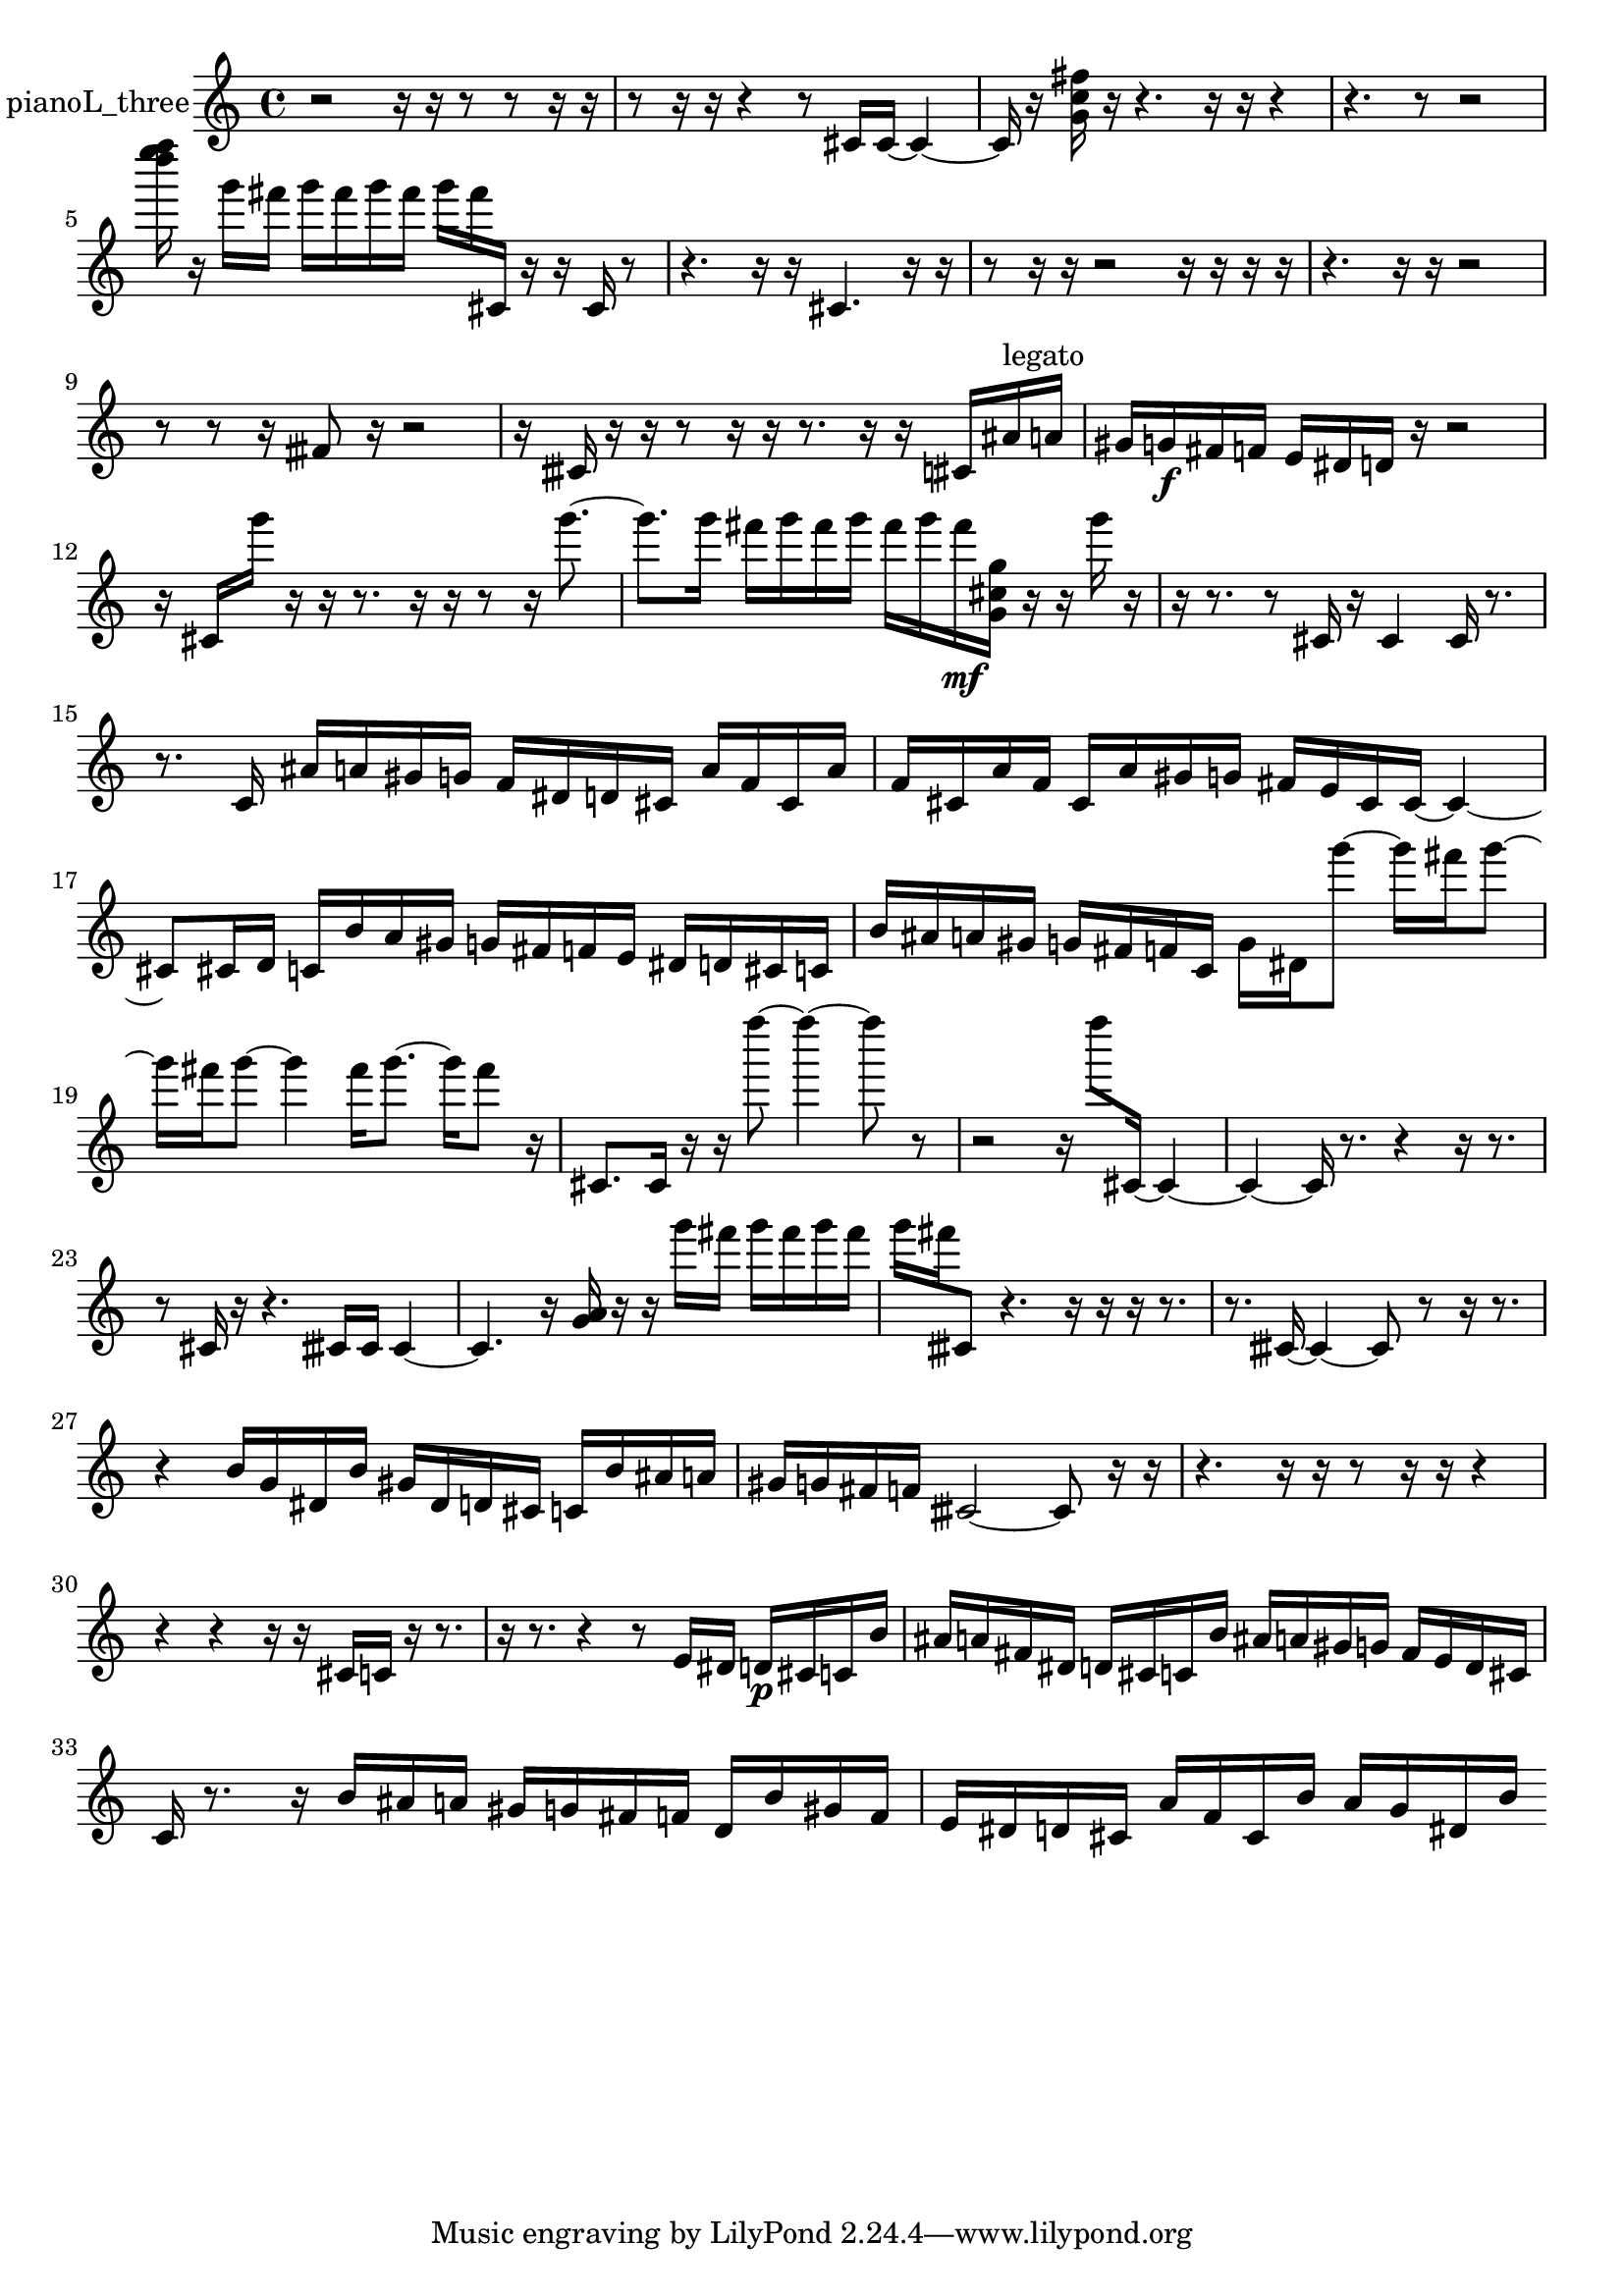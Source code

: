 % [notes] external for Pure Data
% development-version July 14, 2014 
% by Jaime E. Oliver La Rosa
% la.rosa@nyu.edu
% @ the Waverly Labs in NYU MUSIC FAS
% Open this file with Lilypond
% more information is available at lilypond.org
% Released under the GNU General Public License.

% HEADERS

glissandoSkipOn = {
  \override NoteColumn.glissando-skip = ##t
  \hide NoteHead
  \hide Accidental
  \hide Tie
  \override NoteHead.no-ledgers = ##t
}

glissandoSkipOff = {
  \revert NoteColumn.glissando-skip
  \undo \hide NoteHead
  \undo \hide Tie
  \undo \hide Accidental
  \revert NoteHead.no-ledgers
}
pianoL_three_part = {

  \time 4/4

  \clef treble 
  % ________________________________________bar 1 :
  r2 
  r16  r16  r8 
  r8  r16  r16  |
  % ________________________________________bar 2 :
  r8  r16  r16 
  r4 
  r8  cis'16  cis'16~ 
  cis'4~  |
  % ________________________________________bar 3 :
  cis'16  r16  <g' c'' fis'' >16  r16 
  r4. 
  r16  r16 
  r4  |
  % ________________________________________bar 4 :
  r4. 
  r8 
  r2  |
  % ________________________________________bar 5 :
  <d'''' e'''' f'''' >16  r16  g'''16  fis'''16 
  g'''16  fis'''16  g'''16  fis'''16 
  g'''16  fis'''16  cis'16  r16 
  r16  cis'16  r8  |
  % ________________________________________bar 6 :
  r4. 
  r16  r16 
  cis'4. 
  r16  r16  |
  % ________________________________________bar 7 :
  r8  r16  r16 
  r2 
  r16  r16  r16  r16  |
  % ________________________________________bar 8 :
  r4. 
  r16  r16 
  r2  |
  % ________________________________________bar 9 :
  r8  r8 
  r16  fisih'8  r16 
  r2  |
  % ________________________________________bar 10 :
  r16  cisih'16  r16  r16 
  r8  r16  r16 
  r8.  r16 
  r16  cis'16  ais'16^\markup {legato }  a'16  |
  % ________________________________________bar 11 :
  gis'16  g'16\f  fis'16  f'16 
  e'16  dis'16  d'16  r16 
  r2  |
  % ________________________________________bar 12 :
  r16  cis'16  g'''16  r16 
  r16  r8. 
  r16  r16  r8 
  r16  g'''8.~  |
  % ________________________________________bar 13 :
  g'''8.  g'''16 
  fis'''16  g'''16  fis'''16  g'''16 
  fis'''16  g'''16  fis'''16\mf  <g' cis'' g'' >16 
  r16  r16  g'''16  r16  |
  % ________________________________________bar 14 :
  r16  r8. 
  r8  cis'16  r16 
  cis'4 
  cis'16  r8.  |
  % ________________________________________bar 15 :
  r8.  c'16 
  ais'16  a'16  gis'16  g'16 
  f'16  dis'16  d'16  cis'16 
  a'16  f'16  cis'16  a'16  |
  % ________________________________________bar 16 :
  f'16  cis'16  a'16  f'16 
  cis'16  a'16  gis'16  g'16 
  fis'16  e'16  cis'16  cis'16~ 
  cis'4~  |
  % ________________________________________bar 17 :
  cis'8  cis'16  d'16 
  c'16  b'16  a'16  gis'16 
  g'16  fis'16  f'16  e'16 
  dis'16  d'16  cis'16  c'16  |
  % ________________________________________bar 18 :
  b'16  ais'16  a'16  gis'16 
  g'16  fis'16  f'16  c'16 
  g'16  dis'16  g'''8~ 
  g'''16  fis'''16  g'''8~  |
  % ________________________________________bar 19 :
  g'''16  fis'''16  g'''8~ 
  g'''4 
  fis'''16  g'''8.~ 
  g'''16  fis'''8  r16  |
  % ________________________________________bar 20 :
  cis'8.  cis'16 
  r16  r16  f''''8~ 
  f''''4~ 
  f''''8  r8  |
  % ________________________________________bar 21 :
  r2 
  r16  f''''8  cis'16~ 
  cis'4~  |
  % ________________________________________bar 22 :
  cis'4~ 
  cis'16  r8. 
  r4 
  r16  r8.  |
  % ________________________________________bar 23 :
  r8  cis'16  r16 
  r4. 
  cisih'16  cisih'16 
  cisih'4~  |
  % ________________________________________bar 24 :
  cisih'4. 
  r16  <g' a' >16 
  r16  r16  g'''16  fis'''16 
  g'''16  fis'''16  g'''16  fis'''16  |
  % ________________________________________bar 25 :
  g'''16  fis'''16  cisih'8 
  r4. 
  r16  r16 
  r16  r8.  |
  % ________________________________________bar 26 :
  r8.  cisih'16~ 
  cisih'4~ 
  cisih'8  r8 
  r16  r8.  |
  % ________________________________________bar 27 :
  r4 
  b'16  g'16  dis'16  b'16 
  gis'16  dis'16  d'16  cis'16 
  c'16  b'16  ais'16  a'16  |
  % ________________________________________bar 28 :
  gis'16  g'16  fis'16  f'16 
  cisih'2~ 
  cisih'8  r16  r16  |
  % ________________________________________bar 29 :
  r4. 
  r16  r16 
  r8  r16  r16 
  r4  |
  % ________________________________________bar 30 :
  r4 
  r4 
  r16  r16  cis'16  c'16 
  r16  r8.  |
  % ________________________________________bar 31 :
  r16  r8. 
  r4 
  r8  e'16  dis'16 
  d'16\p  cis'16  c'16  b'16  |
  % ________________________________________bar 32 :
  ais'16  a'16  fis'16  dis'16 
  d'16  cis'16  c'16  b'16 
  ais'16  a'16  gis'16  g'16 
  fis'16  e'16  d'16  cis'16  |
  % ________________________________________bar 33 :
  c'16  r8. 
  r16  b'16  ais'16  a'16 
  gis'16  g'16  fis'16  f'16 
  d'16  b'16  gis'16  f'16  |
  % ________________________________________bar 34 :
  e'16  dis'16  d'16  cis'16 
  a'16  f'16  cis'16  b'16 
  a'16  g'16  dis'16  b'16 
}

\score {
  \new Staff \with { instrumentName = "pianoL_three" } {
    \new Voice {
      \pianoL_three_part
    }
  }
  \layout {
    \mergeDifferentlyHeadedOn
    \mergeDifferentlyDottedOn
    \set harmonicDots = ##t
    \override Glissando.thickness = #4
    \set Staff.pedalSustainStyle = #'mixed
    \override TextSpanner.bound-padding = #1.0
    \override TextSpanner.bound-details.right.padding = #1.3
    \override TextSpanner.bound-details.right.stencil-align-dir-y = #CENTER
    \override TextSpanner.bound-details.left.stencil-align-dir-y = #CENTER
    \override TextSpanner.bound-details.right-broken.text = ##f
    \override TextSpanner.bound-details.left-broken.text = ##f
    \override Glissando.minimum-length = #4
    \override Glissando.springs-and-rods = #ly:spanner::set-spacing-rods
    \override Glissando.breakable = ##t
    \override Glissando.after-line-breaking = ##t
    \set baseMoment = #(ly:make-moment 1/8)
    \set beatStructure = 2,2,2,2
    #(set-default-paper-size "a4")
  }
  \midi { }
}

\version "2.19.49"
% notes Pd External version testing 
